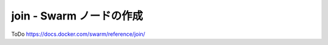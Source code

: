 .. -*- coding: utf-8 -*-
.. URL: https://docs.docker.com/swarm/reference/join/
.. SOURCE: https://github.com/docker/swarm/blob/master/docs/reference/join.md
   doc version: 1.10
      https://github.com/docker/swarm/commits/master/docs/reference/join.md
.. check date: 2016/03/10
.. Commits on Feb 25, 2016 e8fad3d657f23aea08b3d03eab422ae89cfa3442
.. -------------------------------------------------------------------

.. join — Create a Swarm node

.. _join-create-a-swarm-node:

===================================================
join - Swarm ノードの作成
===================================================

ToDo
https://docs.docker.com/swarm/reference/join/